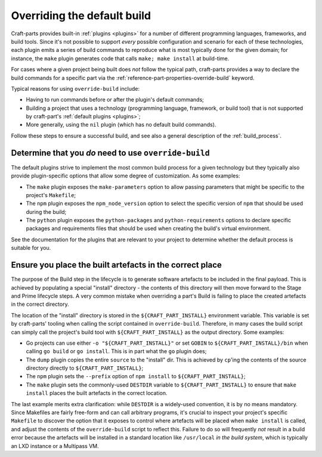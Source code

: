 ****************************
Overriding the default build
****************************

Craft-parts provides built-in :ref:`plugins <plugins>` for a number of
different programming languages, frameworks, and build tools. Since it's not
possible to support *every* possible configuration and scenario for each of
these technologies, each plugin emits a series of build commands to reproduce
what is most typically done for the given domain; for instance, the ``make``
plugin generates code that calls ``make; make install`` at build-time.

For cases where a given project being built does *not* follow the typical path,
craft-parts provides a way to declare the build commands for a specific part
via the :ref:`reference-part-properties-override-build` keyword.

Typical reasons for using ``override-build`` include:

* Having to run commands before or after the plugin's default commands;
* Building a project that uses a technology (programming language, framework, or
  build tool) that is not supported by craft-part's :ref:`default plugins <plugins>`;
* More generally, using the ``nil`` plugin (which has no default build
  commands).

Follow these steps to ensure a successful build, and see also a general
description of the :ref:`build_process`.

Determine that you *do* need to use ``override-build``
------------------------------------------------------

The default plugins strive to implement the most common build process for a
given technology but they typically also provide plugin-specific options that
allow some degree of customization. As some examples:

* The ``make`` plugin exposes the ``make-parameters`` option to allow passing
  parameters that might be specific to the project's ``Makefile``;
* The ``npm`` plugin exposes the ``npm_node_version`` option to select the
  specific version of ``npm`` that should be used during the build;
* The ``python`` plugin exposes the ``python-packages`` and ``python-requirements``
  options to declare specific packages and requirements files that should be used
  when creating the build's virtual environment.

See the documentation for the plugins that are relevant to your project to
determine whether the default process is suitable for you.

Ensure you place the built artefacts in the correct place
---------------------------------------------------------

The purpose of the Build step in the lifecycle is to generate software artefacts
to be included in the final payload. This is achieved by populating a special
"install" directory - the contents of this directory will then move forward to
the Stage and Prime lifecycle steps. A very common mistake when overriding a
part's Build is failing to place the created artefacts in the correct directory.

The location of the "install" directory is stored in the ``${CRAFT_PART_INSTALL}``
environment variable. This variable is set by craft-parts' tooling when calling
the script contained in ``override-build``. Therefore, in many cases the build
script can simply call the project's build tool with ``${CRAFT_PART_INSTALL}`` as
the output directory. Some examples:

* Go projects can use either ``-o "${CRAFT_PART_INSTALL}"`` or set ``GOBIN`` to
  ``${CRAFT_PART_INSTALL}/bin`` when calling ``go build`` or ``go install``. This
  is in part what the ``go`` plugin does;
* The ``dump`` plugin copies the entire ``source`` to the "install" dir. This is
  achieved by ``cp``'ing the contents of the source directory directly to
  ``${CRAFT_PART_INSTALL}``;
* The ``npm`` plugin sets the ``--prefix`` option of ``npm install`` to
  ``${CRAFT_PART_INSTALL}``;
* The ``make`` plugin sets the commonly-used ``DESTDIR`` variable to
  ``${CRAFT_PART_INSTALL}`` to ensure that ``make install`` places the built
  artefacts in the correct location.

The last example merits extra clarification: while ``DESTDIR`` is a widely-used
convention, it is by no means mandatory. Since Makefiles are fairly free-form and
can call arbitrary programs, it's crucial to inspect your project's specific
``Makefile`` to discover the option that it exposes to control where artefacts
will be placed when ``make install`` is called, and adjust the contents of the
``override-build`` script to reflect this. Failure to do so will frequently *not*
result in a build error because the artefacts will be installed in a standard
location like ``/usr/local`` *in the build system*, which is typically an LXD
instance or a Multipass VM.
